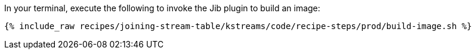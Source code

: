 In your terminal, execute the following to invoke the Jib plugin to build an image:

+++++
<pre class="snippet"><code class="shell">{% include_raw recipes/joining-stream-table/kstreams/code/recipe-steps/prod/build-image.sh %}</code></pre>
+++++